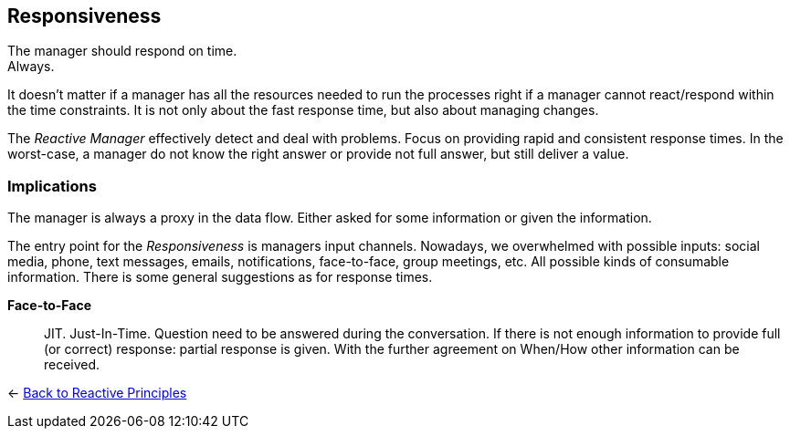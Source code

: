 == Responsiveness

The manager should respond on time. + 
Always.

It doesn't matter if a manager has all the resources needed to run the processes right if a manager cannot react/respond within the time constraints. 
It is not only about the fast response time, but also about managing changes. 

The _Reactive Manager_ effectively detect and deal with problems. Focus on providing rapid and consistent response times. In the worst-case, a manager do not know the right answer or provide not full answer, but still deliver a value.

=== Implications

The manager is always a proxy in the data flow. Either asked for some information or given the information.

The entry point for the _Responsiveness_ is managers input channels. Nowadays, we overwhelmed with possible inputs: social media, phone, text messages, emails, notifications, face-to-face, group meetings, etc. All possible kinds of consumable information. There is some general suggestions as for response times.

*Face-to-Face*::
JIT. Just-In-Time. Question need to be answered during the conversation. If there is not enough information to provide full (or correct) response: partial response is given. With the further agreement on When/How other information can be received.

[#Back_To]
<- link:reactive_principles.adoc[Back to Reactive Principles]

